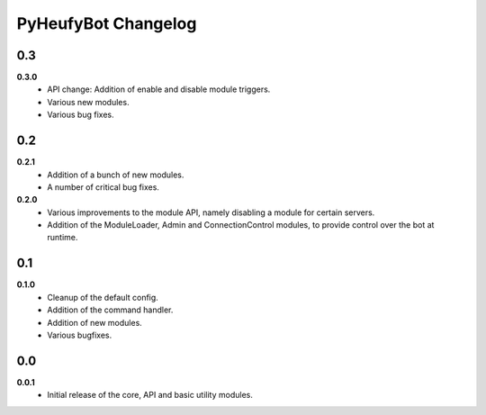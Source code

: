 ====================
PyHeufyBot Changelog
====================

0.3
===

**0.3.0**
  * API change: Addition of enable and disable module triggers.
  * Various new modules.
  * Various bug fixes.

0.2
===

**0.2.1**
  * Addition of a bunch of new modules.
  * A number of critical bug fixes.

**0.2.0**
  * Various improvements to the module API, namely disabling a module for
    certain servers.
  * Addition of the ModuleLoader, Admin and ConnectionControl modules, to
    provide control over the bot at runtime.

0.1
===

**0.1.0**
  * Cleanup of the default config.
  * Addition of the command handler.
  * Addition of new modules.
  * Various bugfixes.

0.0
===

**0.0.1**
  * Initial release of the core, API and basic utility modules.
